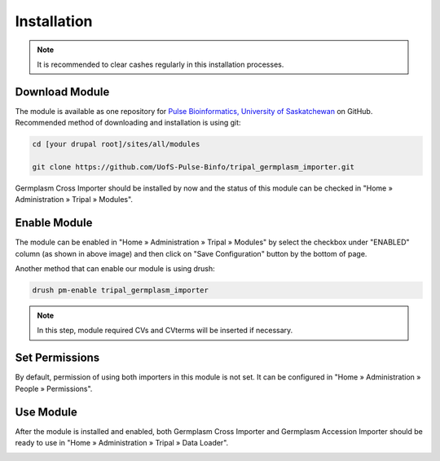Installation
============

.. note::

  It is recommended to clear cashes regularly in this installation processes.


Download Module
---------------

The module is available as one repository for `Pulse Bioinformatics, University of Saskatchewan <https://github.com/UofS-Pulse-Binfo>`_ on GitHub. Recommended method of downloading and installation is using git:

.. code:: bash

  cd [your drupal root]/sites/all/modules

  git clone https://github.com/UofS-Pulse-Binfo/tripal_germplasm_importer.git


Germplasm Cross Importer should be installed by now and the status of this module can be checked in "Home » Administration » Tripal » Modules".

.. image:: install.1.tripal_module_page.png



Enable Module
-------------

The module can be enabled in "Home » Administration » Tripal » Modules" by select the checkbox under "ENABLED" column (as shown in above image) and then click on "Save Configuration" button by the bottom of page.


Another method that can enable our module is using drush:

.. code:: bash

  drush pm-enable tripal_germplasm_importer


.. note::

  In this step, module required CVs and CVterms will be inserted if necessary.


Set Permissions
---------------

By default, permission of using both importers in this module is not set. It can be configured in "Home » Administration » People » Permissions".

.. image:: install.4.permission.png

Use Module
----------
After the module is installed and enabled, both Germplasm Cross Importer and Germplasm Accession Importer should be ready to use in "Home » Administration » Tripal » Data Loader".

.. image:: install.2.cross_importer.png

.. image:: install.3.accession_importer.png
